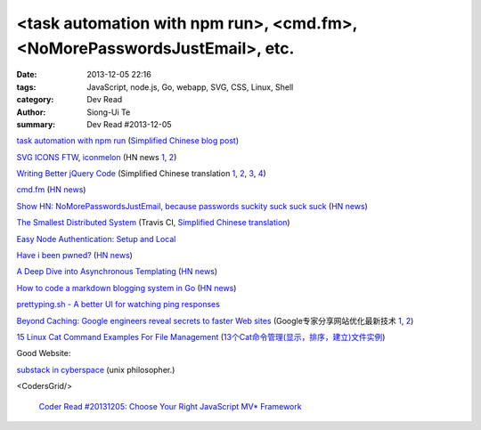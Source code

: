 <task automation with npm run>, <cmd.fm>, <NoMorePasswordsJustEmail>, etc.
##########################################################################

:date: 2013-12-05 22:16
:tags: JavaScript, node.js, Go, webapp, SVG, CSS, Linux, Shell
:category: Dev Read
:author: Siong-Ui Te
:summary: Dev Read #2013-12-05


`task automation with npm run <http://substack.net/task_automation_with_npm_run>`_
(`Simplified Chinese blog post <http://my.oschina.net/dmdgeeker/blog/181493>`__)

`SVG ICONS FTW <http://tympanus.net/codrops/2013/11/27/svg-icons-ftw/>`_,
`iconmelon <http://iconmelon.com/>`__
(HN news `1 <https://news.ycombinator.com/item?id=6854116>`__,
`2 <https://news.ycombinator.com/item?id=6854119>`__)

`Writing Better jQuery Code <http://flippinawesome.org/2013/11/25/writing-better-jquery-code/>`_
(Simplified Chinese translation `1 <http://blog.jobbole.com/52770/>`__,
`2 <http://www.linuxeden.com/html/news/20131205/146158.html>`__,
`3 <http://www.cnblogs.com/yanhaijing/p/3458234.html>`__,
`4 <http://justjavac.com/javascript/2013/11/25/writing-better-jquery-code.html>`__)

`cmd.fm <http://cmd.fm/>`_
(`HN news <https://news.ycombinator.com/item?id=6849979>`__)

`Show HN: NoMorePasswordsJustEmail, because passwords suckity suck suck suck <https://nomorepasswordsjustemail.meteor.com/>`_
(`HN news <https://news.ycombinator.com/item?id=6847720>`__)

`The Smallest Distributed System <http://www.paperplanes.de/2013/10/18/the-smallest-distributed-system.html>`_
(Travis CI, `Simplified Chinese translation <http://blog.jobbole.com/52397/>`_)

`Easy Node Authentication: Setup and Local <http://scotch.io/tutorials/javascript/easy-node-authentication-setup-and-local>`_

`Have i been pwned? <http://www.haveibeenpwned.com/>`_
(`HN news <https://news.ycombinator.com/item?id=6849057>`__)

`A Deep Dive into Asynchronous Templating <http://jlongster.com/A-Deep-Dive-into-Asynchronous-Templating>`_
(`HN news <https://news.ycombinator.com/item?id=6848807>`__)

`How to code a markdown blogging system in Go <http://blog.will3942.com/creating-blog-go>`_
(`HN news <https://news.ycombinator.com/item?id=6850428>`__)

`prettyping.sh - A better UI for watching ping responses <http://my.opera.com/CrazyTerabyte/blog/2013/10/18/prettyping-sh-a-better-ui-for-watching-ping-responses>`_

`Beyond Caching: Google engineers reveal secrets to faster Web sites <http://www.infoworld.com/d/application-development/beyond-caching-google-engineers-reveal-secrets-faster-web-sites-229118>`_
(Google专家分享网站优化最新技术 `1 <http://www.infoq.com/cn/news/2013/12/google-website-performance>`__,
`2 <http://www.linuxeden.com/html/news/20131205/146160.html>`__)

`15 Linux Cat Command Examples For File Management <http://linoxide.com/linux-command/13-cat-command-examples/>`_
(`13个Cat命令管理(显示，排序，建立)文件实例 <http://www.linuxeden.com/html/softuse/20131205/146156.html>`_)

Good Website:

`substack in cyberspace <http://substack.net/>`_ (unix philosopher.)

<CodersGrid/>

  `Coder Read #20131205: Choose Your Right JavaScript MV* Framework <http://www.codersgrid.com/2013/12/05/coder-read-20131205-choose-your-right-javascript-mv-framework/>`_
